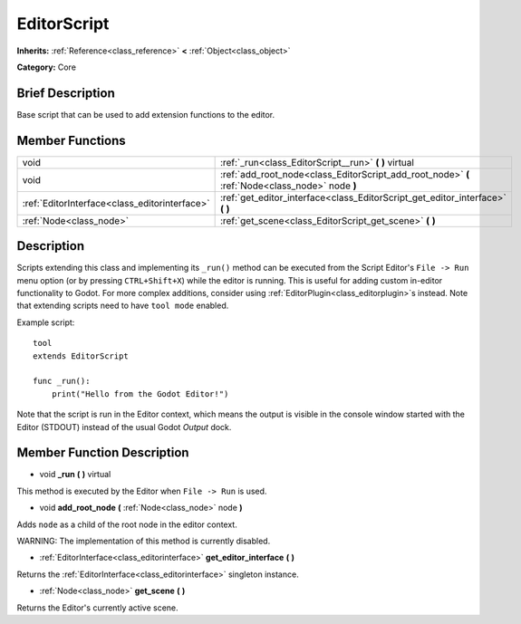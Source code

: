 .. Generated automatically by doc/tools/makerst.py in Godot's source tree.
.. DO NOT EDIT THIS FILE, but the EditorScript.xml source instead.
.. The source is found in doc/classes or modules/<name>/doc_classes.

.. _class_EditorScript:

EditorScript
============

**Inherits:** :ref:`Reference<class_reference>` **<** :ref:`Object<class_object>`

**Category:** Core

Brief Description
-----------------

Base script that can be used to add extension functions to the editor.

Member Functions
----------------

+------------------------------------------------+-------------------------------------------------------------------------------------------------+
| void                                           | :ref:`_run<class_EditorScript__run>` **(** **)** virtual                                        |
+------------------------------------------------+-------------------------------------------------------------------------------------------------+
| void                                           | :ref:`add_root_node<class_EditorScript_add_root_node>` **(** :ref:`Node<class_node>` node **)** |
+------------------------------------------------+-------------------------------------------------------------------------------------------------+
| :ref:`EditorInterface<class_editorinterface>`  | :ref:`get_editor_interface<class_EditorScript_get_editor_interface>` **(** **)**                |
+------------------------------------------------+-------------------------------------------------------------------------------------------------+
| :ref:`Node<class_node>`                        | :ref:`get_scene<class_EditorScript_get_scene>` **(** **)**                                      |
+------------------------------------------------+-------------------------------------------------------------------------------------------------+

Description
-----------

Scripts extending this class and implementing its ``_run()`` method can be executed from the Script Editor's ``File -> Run`` menu option (or by pressing ``CTRL+Shift+X``) while the editor is running. This is useful for adding custom in-editor functionality to Godot. For more complex additions, consider using :ref:`EditorPlugin<class_editorplugin>`\ s instead. Note that extending scripts need to have ``tool mode`` enabled.

Example script:

::

    tool
    extends EditorScript
    
    func _run():
        print("Hello from the Godot Editor!")

Note that the script is run in the Editor context, which means the output is visible in the console window started with the Editor (STDOUT) instead of the usual Godot *Output* dock.

Member Function Description
---------------------------

.. _class_EditorScript__run:

- void **_run** **(** **)** virtual

This method is executed by the Editor when ``File -> Run`` is used.

.. _class_EditorScript_add_root_node:

- void **add_root_node** **(** :ref:`Node<class_node>` node **)**

Adds ``node`` as a child of the root node in the editor context.

WARNING: The implementation of this method is currently disabled.

.. _class_EditorScript_get_editor_interface:

- :ref:`EditorInterface<class_editorinterface>` **get_editor_interface** **(** **)**

Returns the :ref:`EditorInterface<class_editorinterface>` singleton instance.

.. _class_EditorScript_get_scene:

- :ref:`Node<class_node>` **get_scene** **(** **)**

Returns the Editor's currently active scene.


